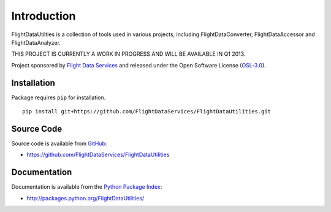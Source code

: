 Introduction
============

FlightDataUtilties is a collection of tools used in various projects, including
FlightDataConverter, FlightDataAccessor and FlightDataAnalyzer.

THIS PROJECT IS CURRENTLY A WORK IN PROGRESS AND WILL BE AVAILABLE IN Q1 2013.

Project sponsored by `Flight Data Services`_ and released under the Open 
Software License (`OSL-3.0`_).

Installation
------------

Package requires ``pip`` for installation.
::

    pip install git+https://github.com/FlightDataServices/FlightDataUtilities.git

Source Code
-----------

Source code is available from `GitHub`_:

* https://github.com/FlightDataServices/FlightDataUtilities

Documentation
-------------

Documentation is available from the `Python Package Index`_:

* http://packages.python.org/FlightDataUtilities/

.. _Flight Data Services: http://www.flightdataservices.com/
.. _OSL-3.0: http://www.opensource.org/licenses/osl-3.0.php
.. _GitHub: https://github.com/
.. _Python Package Index: http://pypi.python.org/

.. image:: https://cruel-carlota.pagodabox.com/6513d330c6dc7ba0a4e763a633d1edc0
    :alt: githalytics.com
    :target: http://githalytics.com/FlightDataServices/FlightDataUtilities
